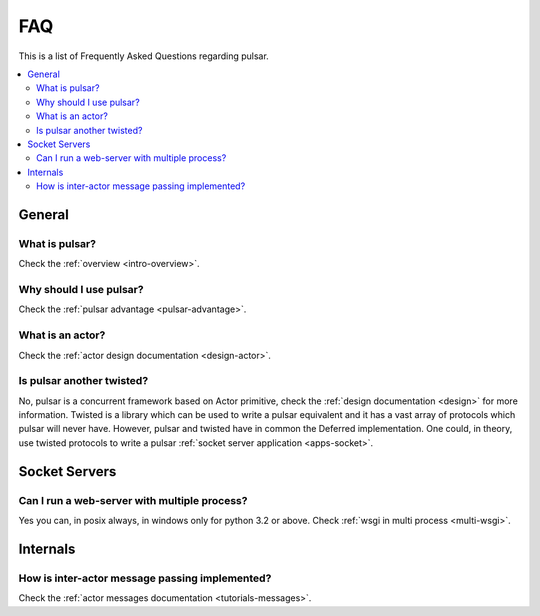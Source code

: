 .. _faq:

.. module:: pulsar

FAQ
===========

This is a list of Frequently Asked Questions regarding pulsar.

.. contents::
    :local:


General
---------------------


What is pulsar?
~~~~~~~~~~~~~~~~~~~~~~~~~~~~~~
Check the :ref:`overview <intro-overview>`.


Why should I use pulsar?
~~~~~~~~~~~~~~~~~~~~~~~~~~~~~~
Check the :ref:`pulsar advantage <pulsar-advantage>`.

What is an actor?
~~~~~~~~~~~~~~~~~~~~~~
Check the :ref:`actor design documentation <design-actor>`.

Is pulsar another twisted?
~~~~~~~~~~~~~~~~~~~~~~~~~~~~~~
No, pulsar is a concurrent framework based on Actor primitive, check the
:ref:`design documentation <design>` for more information. Twisted is a library
which can be used to write a pulsar equivalent and it has a vast array of
protocols which pulsar will never have. However, pulsar and twisted have in common
the Deferred implementation. One could, in theory, use twisted protocols to write a
pulsar :ref:`socket server application <apps-socket>`.


Socket Servers
--------------------

Can I run a web-server with multiple process?
~~~~~~~~~~~~~~~~~~~~~~~~~~~~~~~~~~~~~~~~~~~~~~~~~~~
Yes you can, in posix always, in windows only for python 3.2 or above.
Check :ref:`wsgi in multi process <multi-wsgi>`.


Internals
---------------

How is inter-actor message passing implemented?
~~~~~~~~~~~~~~~~~~~~~~~~~~~~~~~~~~~~~~~~~~~~~~~~~~~

Check the :ref:`actor messages documentation <tutorials-messages>`.
